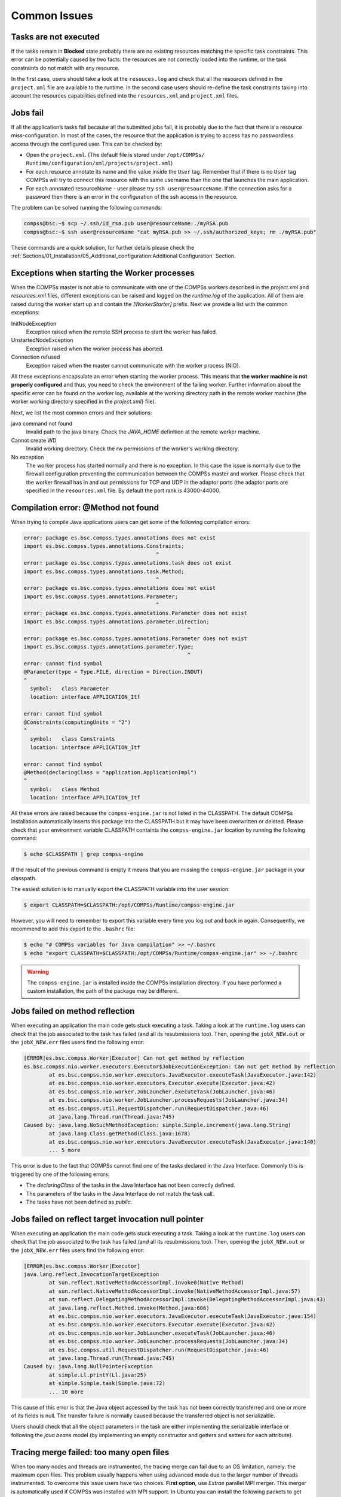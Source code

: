 Common Issues
=============

Tasks are not executed
----------------------

If the tasks remain in **Blocked** state probably there are no existing
resources matching the specific task constraints. This error can be
potentially caused by two facts: the resources are not correctly loaded
into the runtime, or the task constraints do not match with any
resource.

In the first case, users should take a look at the ``resouces.log`` and
check that all the resources defined in the ``project.xml`` file are
available to the runtime. In the second case users should re-define the
task constraints taking into account the resources capabilities defined
into the ``resources.xml`` and ``project.xml`` files.

Jobs fail
---------

If all the application’s tasks fail because all the submitted jobs fail,
it is probably due to the fact that there is a resource
miss-configuration. In most of the cases, the resource that the
application is trying to access has no passwordless access through the
configured user. This can be checked by:

-  Open the ``project.xml``. (The default file is stored under
   ``/opt/COMPSs/ Runtime/configuration/xml/projects/project.xml``)

-  For each resource annotate its name and the value inside the ``User``
   tag. Remember that if there is no ``User`` tag COMPSs will try to
   connect this resource with the same username than the one that
   launches the main application.

-  For each annotated resourceName - user please try
   ``ssh user@resourceName``. If the connection asks for a password then
   there is an error in the configuration of the ssh access in the
   resource.

The problem can be solved running the following commands:

.. code-block:: console

    compss@bsc:~$ scp ~/.ssh/id_rsa.pub user@resourceName:./myRSA.pub
    compss@bsc:~$ ssh user@resourceName "cat myRSA.pub >> ~/.ssh/authorized_keys; rm ./myRSA.pub"

These commands are a quick solution, for further details please check
the :ref:`Sections/01_Installation/05_Additional_configuration:Additional Configuration` Section.


Exceptions when starting the Worker processes
---------------------------------------------

When the COMPSs master is not able to communicate with one of the COMPSs
workers described in the `project.xml` and `resources.xml` files, different
exceptions can be raised and logged on the `runtime.log` of the application.
All of them are raised during the worker start up and contain the
*[WorkerStarter]* prefix. Next we provide a list with the common
exceptions:

InitNodeException
    Exception raised when the remote SSH process to start the worker has failed.

UnstartedNodeException
    Exception raised when the worker process has aborted.

Connection refused
    Exception raised when the master cannot communicate with the worker process (NIO).

All these exceptions encapsulate an error when starting the worker process.
This means that **the worker machine is not properly configured** and thus,
you need to check the environment of the failing worker. Further information
about the specific error can be found on the worker log, available at the
working directory path in the remote worker machine (the worker working
directory specified in the `project.xml`}
file).

Next, we list the most common errors and their solutions:

java command not found
    Invalid path to the java binary. Check the `JAVA_HOME` definition at the
    remote worker machine.

Cannot create WD
    Invalid working directory. Check the rw permissions of the worker's working
    directory.

No exception
    The worker process has started normally and there is no exception.
    In this case the issue is normally due to the firewall configuration
    preventing the communication between the COMPSs master and worker.
    Please check that the worker firewall has in and out permissions for TCP
    and UDP in the adaptor ports (the adaptor ports are specified in the
    ``resources.xml`` file. By default the port rank is 43000-44000.


Compilation error: @Method not found
------------------------------------

When trying to compile Java applications users can get some of the
following compilation errors:

.. code-block:: text

    error: package es.bsc.compss.types.annotations does not exist
    import es.bsc.compss.types.annotations.Constraints;
                                              ^
    error: package es.bsc.compss.types.annotations.task does not exist
    import es.bsc.compss.types.annotations.task.Method;
                                              ^
    error: package es.bsc.compss.types.annotations does not exist
    import es.bsc.compss.types.annotations.Parameter;
                                              ^
    error: package es.bsc.compss.types.annotations.Parameter does not exist
    import es.bsc.compss.types.annotations.parameter.Direction;
                                                        ^
    error: package es.bsc.compss.types.annotations.Parameter does not exist
    import es.bsc.compss.types.annotations.parameter.Type;
                                                        ^
    error: cannot find symbol
    @Parameter(type = Type.FILE, direction = Direction.INOUT)
    ^
      symbol:   class Parameter
      location: interface APPLICATION_Itf

    error: cannot find symbol
    @Constraints(computingUnits = "2")
    ^
      symbol:   class Constraints
      location: interface APPLICATION_Itf

    error: cannot find symbol
    @Method(declaringClass = "application.ApplicationImpl")
    ^
      symbol:   class Method
      location: interface APPLICATION_Itf

All these errors are raised because the ``compss-engine.jar`` is not
listed in the CLASSPATH. The default COMPSs installation automatically
inserts this package into the CLASSPATH but it may have been overwritten
or deleted. Please check that your environment variable CLASSPATH
containts the ``compss-engine.jar`` location by running the following
command:

.. code-block:: console

    $ echo $CLASSPATH | grep compss-engine

If the result of the previous command is empty it means that you are
missing the ``compss-engine.jar`` package in your classpath.

The easiest solution is to manually export the CLASSPATH variable into
the user session:

.. code-block:: console

    $ export CLASSPATH=$CLASSPATH:/opt/COMPSs/Runtime/compss-engine.jar

However, you will need to remember to export this variable every time
you log out and back in again. Consequently, we recommend to add this
export to the ``.bashrc`` file:

.. code-block:: console

    $ echo "# COMPSs variables for Java compilation" >> ~/.bashrc
    $ echo "export CLASSPATH=$CLASSPATH:/opt/COMPSs/Runtime/compss-engine.jar" >> ~/.bashrc

.. warning::
   The ``compss-engine.jar`` is installed inside the COMPSs
   installation directory. If you have performed a custom installation,
   the path of the package may be different.


Jobs failed on method reflection
--------------------------------

When executing an application the main code gets stuck executing a task.
Taking a look at the ``runtime.log`` users can check that the job
associated to the task has failed (and all its resubmissions too). Then,
opening the ``jobX_NEW.out`` or the ``jobX_NEW.err`` files users find
the following error:

.. code-block:: text

    [ERROR|es.bsc.compss.Worker|Executor] Can not get method by reflection
    es.bsc.compss.nio.worker.executors.Executor$JobExecutionException: Can not get method by reflection
            at es.bsc.compss.nio.worker.executors.JavaExecutor.executeTask(JavaExecutor.java:142)
            at es.bsc.compss.nio.worker.executors.Executor.execute(Executor.java:42)
            at es.bsc.compss.nio.worker.JobLauncher.executeTask(JobLauncher.java:46)
            at es.bsc.compss.nio.worker.JobLauncher.processRequests(JobLauncher.java:34)
            at es.bsc.compss.util.RequestDispatcher.run(RequestDispatcher.java:46)
            at java.lang.Thread.run(Thread.java:745)
    Caused by: java.lang.NoSuchMethodException: simple.Simple.increment(java.lang.String)
            at java.lang.Class.getMethod(Class.java:1678)
            at es.bsc.compss.nio.worker.executors.JavaExecutor.executeTask(JavaExecutor.java:140)
            ... 5 more

This error is due to the fact that COMPSs cannot find one of the tasks
declared in the Java Interface. Commonly this is triggered by one of the
following errors:

-  The *declaringClass* of the tasks in the Java Interface has not been
   correctly defined.

-  The parameters of the tasks in the Java Interface do not match the
   task call.

-  The tasks have not been defined as *public*.

Jobs failed on reflect target invocation null pointer
-----------------------------------------------------

When executing an application the main code gets stuck executing a task.
Taking a look at the ``runtime.log`` users can check that the job
associated to the task has failed (and all its resubmissions too). Then,
opening the ``jobX_NEW.out`` or the ``jobX_NEW.err`` files users find
the following error:

.. code-block:: text

    [ERROR|es.bsc.compss.Worker|Executor]
    java.lang.reflect.InvocationTargetException
            at sun.reflect.NativeMethodAccessorImpl.invoke0(Native Method)
            at sun.reflect.NativeMethodAccessorImpl.invoke(NativeMethodAccessorImpl.java:57)
            at sun.reflect.DelegatingMethodAccessorImpl.invoke(DelegatingMethodAccessorImpl.java:43)
            at java.lang.reflect.Method.invoke(Method.java:606)
            at es.bsc.compss.nio.worker.executors.JavaExecutor.executeTask(JavaExecutor.java:154)
            at es.bsc.compss.nio.worker.executors.Executor.execute(Executor.java:42)
            at es.bsc.compss.nio.worker.JobLauncher.executeTask(JobLauncher.java:46)
            at es.bsc.compss.nio.worker.JobLauncher.processRequests(JobLauncher.java:34)
            at es.bsc.compss.util.RequestDispatcher.run(RequestDispatcher.java:46)
            at java.lang.Thread.run(Thread.java:745)
    Caused by: java.lang.NullPointerException
            at simple.Ll.printY(Ll.java:25)
            at simple.Simple.task(Simple.java:72)
            ... 10 more

This cause of this error is that the Java object accessed by the task
has not been correctly transferred and one or more of its fields is
null. The transfer failure is normally caused because the transferred
object is not serializable.

Users should check that all the object parameters in the task are either
implementing the serializable interface or following the *java beans*
model (by implementing an empty constructor and getters and setters for
each attribute).

Tracing merge failed: too many open files
-----------------------------------------

When too many nodes and threads are instrumented, the tracing merge can
fail due to an OS limitation, namely: the maximum open files. This
problem usually happens when using advanced mode due to the larger
number of threads instrumented. To overcome this issue users have two
choices. **First option**, use *Extrae* parallel MPI merger. This merger
is automatically used if COMPSs was installed with MPI support. In
Ubuntu you can install the following packets to get MPI support:

.. code-block:: console

    $ sudo apt-get install libcr-dev mpich2 mpich2-doc

Please note that extrae is never compiled with MPI support when building
it locally (with buildlocal command).

To check if COMPSs was deployed with MPI support, you can check the
installation log and look for the following *Extrae* configuration
output:

.. code-block:: text

    Package configuration for Extrae VERSION based on extrae/trunk rev. 3966:
    -----------------------
    Installation prefix: /gpfs/apps/MN3/COMPSs/Trunk/Dependencies/extrae
    Cross compilation: no
    CC: gcc
    CXX: g++
    Binary type: 64 bits

    MPI instrumentation: yes
    	MPI home: /apps/OPENMPI/1.8.1-mellanox
    	MPI launcher: /apps/OPENMPI/1.8.1-mellanox/bin/mpirun

On the other hand, if you already installed COMPSs, you can check
*Extrae* configuration executing the script
``/opt/COMPSs/Dependencies/extrae/etc/configured.sh``. Users should
check that flags ``--with-mpi=/usr`` and ``--enable-parallel-merge`` are
present and that MPI path is correct and exists. Sample output:

.. code-block:: text

    EXTRAE_HOME is not set. Guessing from the script invoked that Extrae was installed in /opt/COMPSs/Dependencies/extrae
    The directory exists .. OK
    Loaded specs for Extrae from /opt/COMPSs/Dependencies/extrae/etc/extrae-vars.sh

    Extrae SVN branch extrae/trunk at revision 3966

    Extrae was configured with:
    $ ./configure --enable-gettimeofday-clock --without-mpi --without-unwind --without-dyninst --without-binutils --with-mpi=/usr --enable-parallel-merge --with-papi=/usr --with-java-jdk=/usr/lib/jvm/java-7-openjdk-amd64/ --disable-openmp --disable-nanos --disable-smpss --prefix=/opt/COMPSs/Dependencies/extrae --with-mpi=/usr --enable-parallel-merge --libdir=/opt/COMPSs/Dependencies/extrae/lib

    CC was gcc
    CFLAGS was -g -O2 -fno-optimize-sibling-calls -Wall -W
    CXX was g++
    CXXFLAGS was -g -O2 -fno-optimize-sibling-calls -Wall -W

    MPI_HOME points to /usr and the directory exists .. OK
    LIBXML2_HOME points to /usr and the directory exists .. OK
    PAPI_HOME points to /usr and the directory exists .. OK
    DYNINST support seems to be disabled
    UNWINDing support seems to be disabled (or not needed)
    Translating addresses into source code references seems to be disabled (or not needed)

    Please, report bugs to tools@bsc.es

.. IMPORTANT::

    **Disclaimer:** the parallel merge with MPI will not bypass the system’s
    maximum number of open files, just distribute the files among the
    resources. If all resources belong to the same machine, the merge will
    fail anyways.

The **second option** is to increase the OS maximum number of open
files. For instance, in Ubuntu add `` ulimit -n 40000 `` just before the
start-stop-daemon line in the do_start section.
